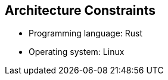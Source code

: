 ifndef::imagesdir[:imagesdir: ../.images]

[[section-architecture-constraints]]
== Architecture Constraints

* Programming language: Rust
* Operating system: Linux
